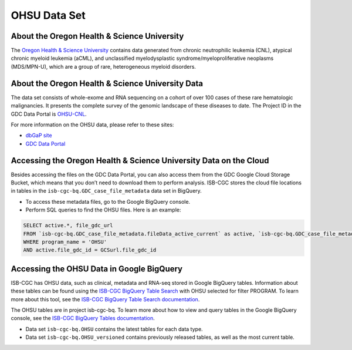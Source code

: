 *************
OHSU Data Set
*************

About the Oregon Health & Science University
--------------------------------------------

The `Oregon Health & Science University <https://www.ohsu.edu/>`_ contains data generated from chronic neutrophilic leukemia (CNL), atypical chronic myeloid leukemia (aCML), and unclassified myelodysplastic syndrome/myeloproliferative neoplasms (MDS/MPN-U), which are a group of rare, heterogeneous myeloid disorders. 

About the Oregon Health & Science University Data
-------------------------------------------------

The data set consists of whole-exome and RNA sequencing on a cohort of over 100 cases of these rare hematologic malignancies. It presents the complete survey of the genomic landscape of these diseases to date. The Project ID in the GDC Data Portal is `OHSU-CNL <https://portal.gdc.cancer.gov/projects/OHSU-CNL>`_. 

For more information on the OHSU data, please refer to these sites:

- `dbGaP site <https://www.ncbi.nlm.nih.gov/projects/gap/cgi-bin/study.cgi?study_id=phs001799.v1.p1>`_
- `GDC Data Portal <https://portal.gdc.cancer.gov/repository?facetTab=cases&filters=%7B%22op%22%3A%22and%22%2C%22content%22%3A%5B%7B%22op%22%3A%22in%22%2C%22content%22%3A%7B%22field%22%3A%22cases.project.program.name%22%2C%22value%22%3A%5B%22OHSU%22%5D%7D%7D%5D%7D&searchTableTab=files>`_

Accessing the Oregon Health & Science University Data on the Cloud
------------------------------------------------------------------

Besides accessing the files on the GDC Data Portal, you can also access them from the GDC Google Cloud Storage Bucket, which means that you don’t need to download them to perform analysis. ISB-CGC stores the cloud file locations in tables in the ``isb-cgc-bq.GDC_case_file_metadata`` data set in BigQuery.

- To access these metadata files, go to the Google BigQuery console.
- Perform SQL queries to find the OHSU files. Here is an example:

.. code-block:: sql

  SELECT active.*, file_gdc_url
  FROM `isb-cgc-bq.GDC_case_file_metadata.fileData_active_current` as active, `isb-cgc-bq.GDC_case_file_metadata.GDCfileID_to_GCSurl_current` as GCSurl
  WHERE program_name = 'OHSU'
  AND active.file_gdc_id = GCSurl.file_gdc_id

Accessing the OHSU Data in Google BigQuery
------------------------------------------------

ISB-CGC has OHSU data, such as clinical, metadata and RNA-seq stored in Google BigQuery tables. Information about these tables can be found using the `ISB-CGC BigQuery Table Search <https://isb-cgc.appspot.com/bq_meta_search/>`_ with OHSU selected for filter PROGRAM. To learn more about this tool, see the `ISB-CGC BigQuery Table Search documentation <../BigQueryTableSearchUI.html>`_.

The OHSU tables are in project isb-cgc-bq. To learn more about how to view and query tables in the Google BigQuery console, see the `ISB-CGC BigQuery Tables documentation <../BigQuery.html>`_.

- Data set ``isb-cgc-bq.OHSU`` contains the latest tables for each data type.
- Data set ``isb-cgc-bq.OHSU_versioned`` contains previously released tables, as well as the most current table.
